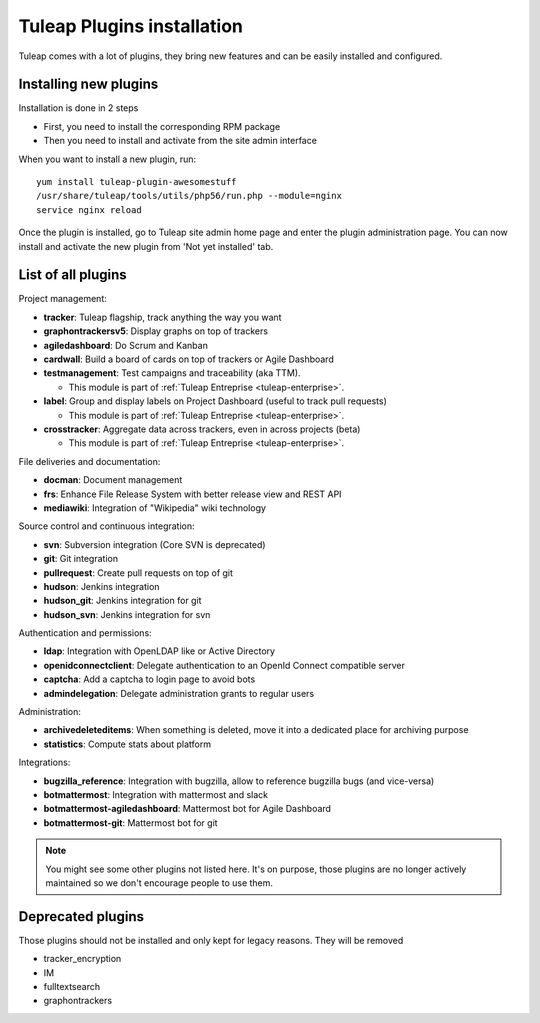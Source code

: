 Tuleap Plugins installation
===========================

Tuleap comes with a lot of plugins, they bring new features and can be easily installed and configured.

Installing new plugins
----------------------

Installation is done in 2 steps

* First, you need to install the corresponding RPM package
* Then you need to install and activate from the site admin interface

When you want to install a new plugin, run:

::

    yum install tuleap-plugin-awesomestuff
    /usr/share/tuleap/tools/utils/php56/run.php --module=nginx
    service nginx reload

Once the plugin is installed, go to Tuleap site admin home page and enter the plugin administration page. You can now
install and activate the new plugin from 'Not yet installed' tab.

List of all plugins
-------------------

Project management:

* **tracker**: Tuleap flagship, track anything the way you want
* **graphontrackersv5**: Display graphs on top of trackers
* **agiledashboard**: Do Scrum and Kanban
* **cardwall**: Build a board of cards on top of trackers or Agile Dashboard
* **testmanagement**: Test campaigns and traceability (aka TTM).

  * This module is part of :ref:`Tuleap Entreprise <tuleap-enterprise>`.

* **label**: Group and display labels on Project Dashboard (useful to track pull requests)

  * This module is part of :ref:`Tuleap Entreprise <tuleap-enterprise>`.

* **crosstracker**: Aggregate data across trackers, even in across projects (beta)

  * This module is part of :ref:`Tuleap Entreprise <tuleap-enterprise>`.

File deliveries and documentation:

* **docman**: Document management
* **frs**: Enhance File Release System with better release view and REST API
* **mediawiki**: Integration of "Wikipedia" wiki technology

Source control and continuous integration:

* **svn**: Subversion integration (Core SVN is deprecated)
* **git**: Git integration
* **pullrequest**: Create pull requests on top of git
* **hudson**: Jenkins integration
* **hudson_git**: Jenkins integration for git
* **hudson_svn**: Jenkins integration for svn

Authentication and permissions:

* **ldap**: Integration with OpenLDAP like or Active Directory
* **openidconnectclient**: Delegate authentication to an OpenId Connect compatible server
* **captcha**: Add a captcha to login page to avoid bots
* **admindelegation**: Delegate administration grants to regular users

Administration:

* **archivedeleteditems**: When something is deleted, move it into a dedicated place for archiving purpose
* **statistics**: Compute stats about platform

Integrations:

* **bugzilla_reference**: Integration with bugzilla, allow to reference bugzilla bugs (and vice-versa)
* **botmattermost**: Integration with mattermost and slack
* **botmattermost-agiledashboard**: Mattermost bot for Agile Dashboard
* **botmattermost-git**: Mattermost bot for git

.. note::

    You might see some other plugins not listed here. It's on purpose, those plugins are no longer actively maintained
    so we don't encourage people to use them.

Deprecated plugins
-------------------

Those plugins should not be installed and only kept for legacy reasons. They will be removed

* tracker_encryption
* IM
* fulltextsearch
* graphontrackers
